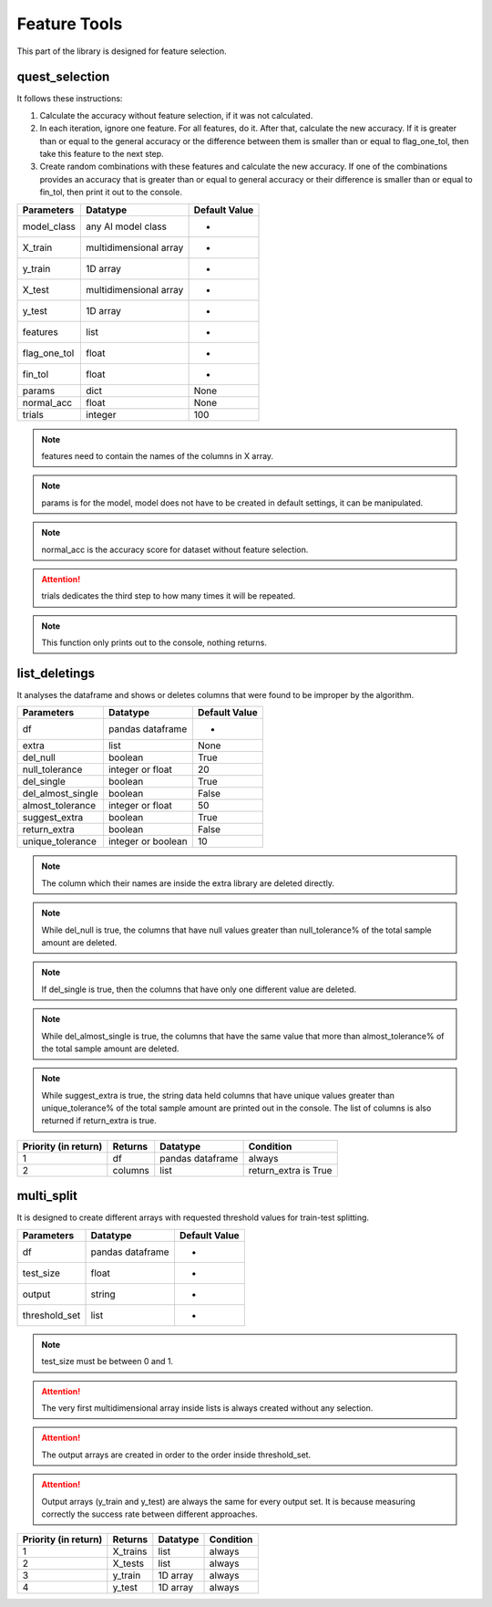 Feature Tools
===============

This part of the library is designed for feature selection.

quest_selection
_________________

It follows these instructions:

1. Calculate the accuracy without feature selection, if it was not calculated.
2. In each iteration, ignore one feature. For all features, do it. After that, calculate the new accuracy. If it is greater than or equal to the general accuracy or the difference between them is smaller than or equal to flag_one_tol, then take this feature to the next step.
3. Create random combinations with these features and calculate the new accuracy. If one of the combinations provides an accuracy that is greater than or equal to general accuracy or their difference is smaller than or equal to fin_tol, then print it out to the console.

============    ======================    =============
Parameters      Datatype                  Default Value
============    ======================    =============
model_class     any AI model class        -
X_train         multidimensional array    -
y_train         1D array                  -
X_test          multidimensional array    -
y_test          1D array                  -
features        list                      -
flag_one_tol    float                     -
fin_tol         float                     -
params          dict                      None
normal_acc      float                     None
trials          integer                   100
============    ======================    =============

.. note::
    features need to contain the names of the columns in X array.

.. note::
    params is for the model, model does not have to be created in default settings, it can be manipulated.

.. note::
    normal_acc is the accuracy score for dataset without feature selection.

.. attention::
    trials dedicates the third step to how many times it will be repeated.

.. note::
    This function only prints out to the console, nothing returns.

list_deletings
_______________

It analyses the dataframe and shows or deletes columns that were found to be improper by the algorithm.

=================    ==================    =============
Parameters           Datatype              Default Value
=================    ==================    =============
df                   pandas dataframe      -
extra                list                  None
del_null             boolean               True
null_tolerance       integer or float      20
del_single           boolean               True
del_almost_single    boolean               False
almost_tolerance     integer or float      50
suggest_extra        boolean               True
return_extra         boolean               False
unique_tolerance     integer or boolean    10
=================    ==================    =============

.. note::
    The column which their names are inside the extra library are deleted directly.

.. note::
    While del_null is true, the columns that have null values greater than null_tolerance% of the total sample amount are deleted.

.. note::
    If del_single is true, then the columns that have only one different value are deleted.

.. note::
    While del_almost_single is true, the columns that have the same value that more than almost_tolerance% of the total sample amount are deleted.

.. note::
    While suggest_extra is true, the string data held columns that have unique values greater than unique_tolerance% of the total sample amount are printed out in the console. The list of columns is also returned if return_extra is true.

====================    =======    ================    ====================
Priority (in return)    Returns    Datatype            Condition
====================    =======    ================    ====================
1                       df         pandas dataframe    always
2                       columns    list                return_extra is True
====================    =======    ================    ====================

multi_split
____________

It is designed to create different arrays with requested threshold values for train-test splitting.

=============    ================    =============
Parameters       Datatype            Default Value
=============    ================    =============
df               pandas dataframe    -
test_size        float               -
output           string              -
threshold_set    list                -
=============    ================    =============

.. note::
    test_size must be between 0 and 1.

.. attention::
    The very first multidimensional array inside lists is always created without any selection.

.. attention::
    The output arrays are created in order to the order inside threshold_set.

.. attention::
    Output arrays (y_train and y_test) are always the same for every output set. It is because measuring correctly the success rate between different approaches.

====================    ========    ========    =========
Priority (in return)    Returns     Datatype    Condition
====================    ========    ========    =========
1                       X_trains    list        always
2                       X_tests     list        always
3                       y_train     1D array    always
4                       y_test      1D array    always
====================    ========    ========    =========
